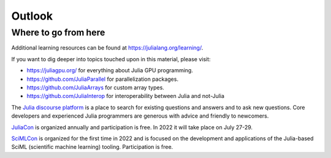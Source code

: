 Outlook
=======

.. questions::

   - Where should I go from here?


Where to go from here
---------------------

Additional learning resources can be found at https://julialang.org/learning/.

If you want to dig deeper into topics touched upon in this material, please visit:

- https://juliagpu.org/ for everything about Julia GPU programming.
- https://github.com/JuliaParallel for parallelization packages.
- https://github.com/JuliaArrays for custom array types.
- https://github.com/JuliaInterop for interoperability between Julia and not-Julia

The `Julia discourse platform <https://discourse.julialang.org/>`__ is a place to 
search for existing questions and answers and to ask new questions. Core developers 
and experienced Julia programmers are generous with advice and friendly to newcomers. 

`JuliaCon <https://juliacon.org/2022/>`__ is organized annually and participation 
is free. In 2022 it will take place on July 27-29.

`SciMLCon <https://scimlcon.org/2022/>`__ is organized for the first time in 2022 
and is focused on the development and applications of the Julia-based SciML 
(scientific machine learning) tooling. Participation is free.